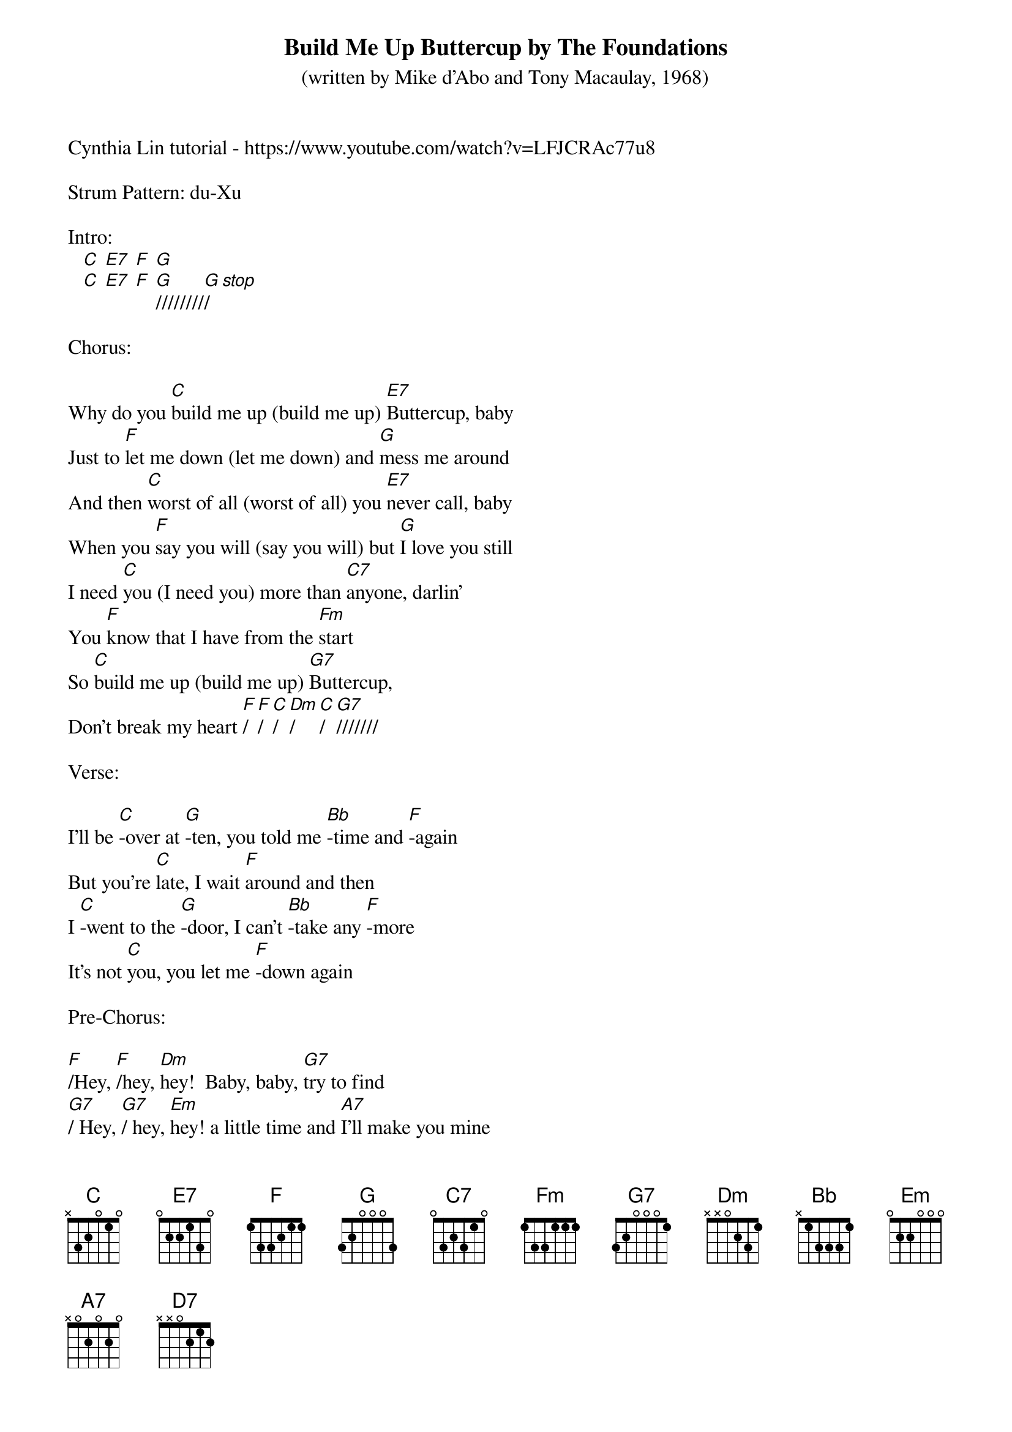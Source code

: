 {t: Build Me Up Buttercup by The Foundations}
{st: (written by Mike d'Abo and Tony Macaulay, 1968)}

Cynthia Lin tutorial - https://www.youtube.com/watch?v=LFJCRAc77u8

Strum Pattern: du-Xu

Intro:
   [C] [E7] [F] [G]
   [C] [E7] [F] [G]////////[G]/[stop]

Chorus:

Why do you [C]build me up (build me up) [E7]Buttercup, baby
Just to [F]let me down (let me down) and [G]mess me around
And then [C]worst of all (worst of all) you [E7]never call, baby
When you [F]say you will (say you will) but [G]I love you still
I need [C]you (I need you) more than [C7]anyone, darlin'
You [F]know that I have from the [Fm]start
So [C]build me up (build me up) [G7]Buttercup,
Don't break my heart [F]/[F]/[C]/[Dm]/[C]/[G7]///////

Verse:

I'll be [C]-over at [G]-ten, you told me [Bb]-time and [F]-again
But you're [C]late, I wait [F]around and then
I [C]-went to the [G]-door, I can't [Bb]-take any [F]-more
It's not [C]you, you let me [F]-down again

Pre-Chorus:

[F]/Hey, [F]/hey, [Dm]hey!  Baby, baby, [G7]try to find
[G7]/ Hey, [G7]/ hey, [Em]hey! a little time and [A7]I'll make you mine
[Dm]I'll be home, I'll be [D7]beside the phone waiting for [G]you
[G]/Ooo-oo-ooo, [NC]ooo-oo-ooo

Chorus:
Instrumental:
Why do you [C]build me up (build me up) [E7]Buttercup, baby
Just to [F]let me down (let me down) and [G]mess me around
And then [C]worst of all (worst of all) you [E7]never call, baby
When you [F]say you will (say you will) but [G]I love you still
Resume Singing:
I need [C]you (I need you) more than [C7]anyone, darlin'
You [F]know that I have from the [Fm]start
So [C]build me up (build me up) [G7]Buttercup,
Don't break my heart [F]/[F]/[C]/[Dm]/[C]/[G7]///////

Verse:

To [C]-you I'm a [G]-toy but I [Bb]-could be the [F]-boy you
You [C]adore, if you'd just [F]let me know
[C]-Although you're [G]-untrue, I'm [Bb]-attracted to [F]-you
All the [C]more, why do I [F]-need you so

Pre-Chorus:

[F]/Hey, [F]/hey, [Dm]hey!  Baby, baby, [G7]try to find
[G7]/ Hey, [G7]/ hey, [Em]hey! a little time and [A7]I'll make you mine
[Dm]I'll be home, I'll be [D7]beside the phone waiting for [G]you
[G]/Ooo-oo-ooo, [NC]ooo-oo-ooo

Chorus:

Why do you [C]build me up (build me up) [E7]Buttercup, baby
Just to [F]let me down (let me down) and [G]mess me around
And then [C]worst of all (worst of all) you [E7]never call, baby
When you [F]say you will (say you will) but [G]I love you still
I need [C]you (I need you) more than [C7]anyone, darlin'
You [F]/know [F]/that [F]/I [F]/have [F]/from [F]/the [Fm]start
So [C]build me up (build me up) [G7]Buttercup,
Don't break my heart [F]/[F]/[C]/[Dm]/[C]/
